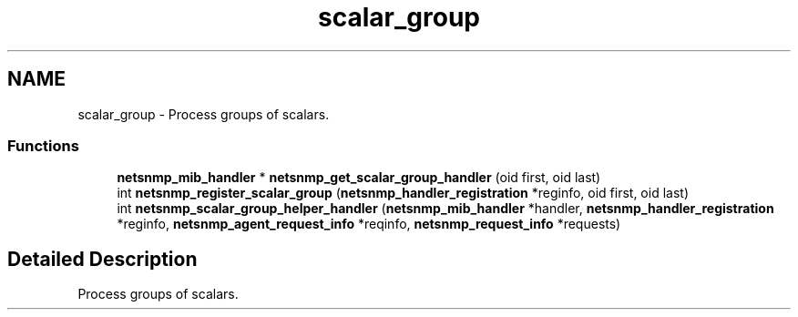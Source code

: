 .TH "scalar_group" 3 "8 Apr 2008" "Version 5.2.4" "net-snmp" \" -*- nroff -*-
.ad l
.nh
.SH NAME
scalar_group \- Process groups of scalars.  

.PP
.SS "Functions"

.in +1c
.ti -1c
.RI "\fBnetsnmp_mib_handler\fP * \fBnetsnmp_get_scalar_group_handler\fP (oid first, oid last)"
.br
.ti -1c
.RI "int \fBnetsnmp_register_scalar_group\fP (\fBnetsnmp_handler_registration\fP *reginfo, oid first, oid last)"
.br
.ti -1c
.RI "int \fBnetsnmp_scalar_group_helper_handler\fP (\fBnetsnmp_mib_handler\fP *handler, \fBnetsnmp_handler_registration\fP *reginfo, \fBnetsnmp_agent_request_info\fP *reqinfo, \fBnetsnmp_request_info\fP *requests)"
.br
.in -1c
.SH "Detailed Description"
.PP 
Process groups of scalars. 
.PP

